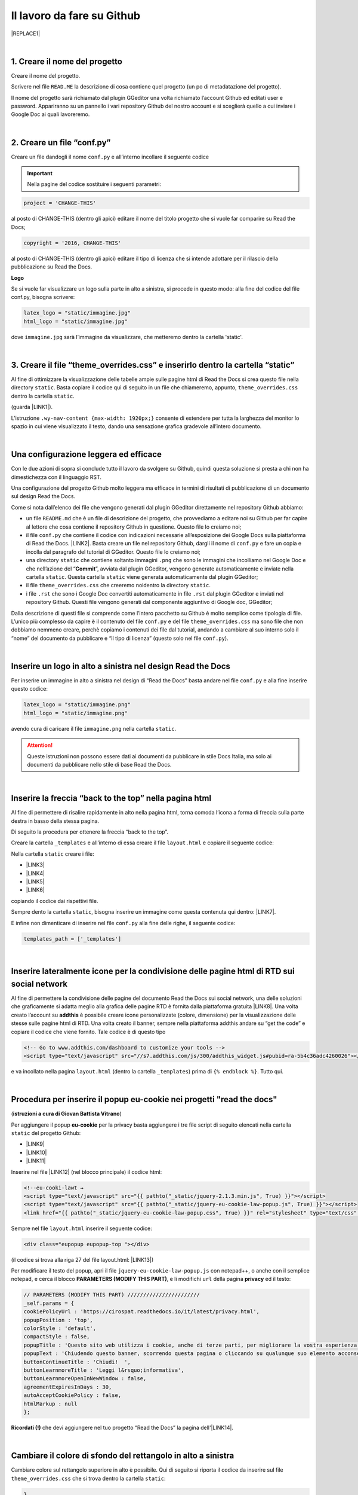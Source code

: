 
.. _h4a6529483549719b66336a3470283f:

Il lavoro da fare su Github
***************************


|REPLACE1|

|

.. _h27d37777d6f59f417f254b4fa3a:

1. Creare il nome del progetto
==============================

Creare il nome del progetto.

Scrivere nel file ``READ.ME`` la descrizione di cosa contiene quel progetto (un po di metadatazione del progetto).

Il nome del progetto sarà richiamato dal plugin GGeditor una volta richiamato l’account Github ed editati user e password. Appariranno su un pannello i vari repository Github del nostro account e si sceglierà quello a cui inviare i Google Doc ai quali lavoreremo. 

|

.. _h777c557c582d38262c7972186a6c3026:

2. Creare un file “conf.py”
===========================

Creare un file dandogli il nome ``conf.py`` e all’interno incollare il seguente codice

.. code-block:: python
    :linenos:

    # -*- coding: utf-8 -*-
    
    from __future__ import unicode_literals
    import sys, os
    
    on_rtd = os.environ.get('READTHEDOCS', None) == 'True'
    
    sys.path.append(os.path.abspath(os.pardir))
    
    __version__ = '1.0'
    
    # -- General configuration -----------------------------------------------------
    
    source_suffix = '.rst'
    master_doc = 'index'
    project = 'CHANGE-THIS'
    copyright = '2016, CHANGE-THIS'
    
    # The name of the Pygments (syntax highlighting) style to use.
    pygments_style = 'sphinx'
    
    extlinks = {}
    
    # -- Options for HTML output ---------------------------------------------------
    
    html_theme = 'default'
    
    html_static_path = ['static']
    
    def setup(app):
        # overrides for wide tables in RTD theme
        app.add_stylesheet('theme_overrides.css') # path relative to static
    
    """
      You might want to uncomment the “latex_documents = []” if you use CKJ characters in your document.
      Because the pdflatex raises exception when generate Latex documents with CKJ characters.
    """
    #latex_documents = []
    
    # inserire un logo in alto a sinistra (mettendo l’immagine nella cartella “static”)
    latex_logo = "static/immagine.jpg"
    html_logo = "static/immagine.jpg"


..  Important:: 

    Nella pagine del codice sostituire i seguenti parametri:


.. code:: 

    project = 'CHANGE-THIS'

al posto di CHANGE-THIS (dentro gli apici) editare il nome del titolo progetto che si vuole far comparire su Read the Docs;

.. code:: 

    copyright = '2016, CHANGE-THIS' 

al posto di CHANGE-THIS (dentro gli apici) editare il tipo di licenza che si intende adottare per il rilascio della pubblicazione su Read the Docs.

\ |STYLE0|\ 

Se si vuole far visualizzare un logo sulla parte in alto a sinistra, si procede in questo modo: alla fine del codice del file conf.py, bisogna scrivere: 

.. code:: 

    latex_logo = "static/immagine.jpg"
    html_logo = "static/immagine.jpg"

dove ``immagine.jpg`` sarà l’immagine da visualizzare, che metteremo dentro la cartella 'static'. 

|

.. _h657a453c413f207c58413846774e759:

3. Creare il file “theme_overrides.css” e inserirlo dentro la cartella “static”
===============================================================================

Al fine di ottimizzare la visualizzazione delle tabelle ampie sulle pagine html di Read the Docs si crea questo file nella directory ``static``. Basta copiare il codice qui di seguito in un file che chiameremo, appunto, ``theme_overrides.css`` dentro la cartella ``static``.

.. code-block:: python
    :linenos:

    .wy-table-responsive table td, .wy-table-responsive table th {
       white-space: inherit;
    }
    
    .wy-table-responsive table th {
       background-color: #f0f0f0;
    }
    
    .line-block, .docutils.footnote {
        line-height: 24px;
    }
    
    .admonition {
        margin-bottom: 20px;
        line-height:24px;
    }
    
    .admonition > *:not(:first-child){
        /* draw a boder around a admonition */
        border-left: solid 1px #b59e9e;
        border-right: solid 1px #b59e9e;
        padding: 12px;
        margin: -12px -12px -12px -12px;
        margin-bottom: -12px !important;
    }
    .admonition > .last, .admonition- > .last{
        /* draw a boder around a admonition */
        border-bottom: solid 1px #b59e9e !important;
    }
    
    /* adatta il nav-content a fullhd e si elimina lo spazio vuoto piccolo a destra */
    .wy-nav-content {max-width: 1920px;} 
    
    

(guarda \ |LINK1|\ ).

L’istruzione  ``.wy-nav-content {max-width: 1920px;}`` consente di estendere per tutta la larghezza del monitor lo spazio in cui viene visualizzato il testo, dando una sensazione grafica gradevole all’intero documento.

|

.. _h1485f695e393f6b591579642211623:

Una configurazione leggera ed efficace 
=======================================

Con le due azioni di sopra si conclude tutto il lavoro da svolgere su Github, quindi questa soluzione si presta a chi non ha dimestichezza con il linguaggio RST. 

Una configurazione del progetto Github molto leggera ma efficace in termini di risultati di pubblicazione di un documento sul design Read the Docs.

\ |IMG1|\ 

Come si nota dall’elenco dei file che vengono generati dal plugin GGeditor direttamente nel repository Github abbiamo:

* un file ``README.md`` che è un file di descrizione del progetto, che provvediamo a editare noi su Github per far capire al lettore che cosa contiene il repository Github in questione. Questo file lo creiamo noi;

* il file ``conf.py`` che contiene il codice con indicazioni necessarie all’esposizione dei Google Docs sulla piattaforma di Read the Docs. \ |LINK2|\ . Basta creare un file nel repository Github, dargli il nome di ``conf.py`` e fare un copia  e incolla dal paragrafo del tutorial di GGeditor. Questo file lo creiamo noi;

* una directory ``static`` che contiene soltanto immagini ``.png`` che sono le immagini che incolliamo nel Google Doc e che nell’azione del “\ |STYLE1|\ ”, avviata dal plugin GGeditor, vengono generate automaticamente e inviate nella cartella ``static``. Questa cartella ``static`` viene generata automaticamente dal plugin GGeditor;

* il file ``theme_overrides.css`` che creeremo noidentro la directory ``static``.

* i file ``.rst`` che sono i Google Doc convertiti automaticamente in file ``.rst`` dal plugin GGeditor e inviati nel repository Github. Questi file vengono generati dal componente aggiuntivo di Google doc, GGeditor;

Dalla descrizione di questi file si comprende come l’intero pacchetto su Github è molto semplice come tipologia di file. L’unico più complesso da capire è il contenuto del file ``conf.py`` e del file ``theme_overrides.css`` ma sono file che non dobbiamo nemmeno creare, perchè copiamo i contenuti dei file dal tutorial, andando a cambiare al suo interno solo il “nome” del documento da pubblicare e “il tipo di licenza” (questo solo nel file ``conf.py``).

|

.. _h15816766a462d462c4a264e604e1360:

Inserire un logo in alto a sinistra nel design Read the Docs 
=============================================================

Per inserire un immagine in alto a sinistra nel design di “Read the Docs” basta andare nel file ``conf.py`` e alla fine inserire questo codice:

.. code:: 

    latex_logo = "static/immagine.png"
    html_logo = "static/immagine.png"

avendo cura di caricare il file ``immagine.png`` nella cartella ``static``.

..  Attention:: 

    Queste istruzioni non possono essere dati ai documenti da pubblicare in stile Docs Italia, ma solo ai documenti da pubblicare nello stile di base Read the Docs.

|

.. _h76707323ea2c4a39744e2f14a2a48:

Inserire la freccia “back to the top” nella pagina html
=======================================================

\ |IMG2|\ 

Al fine di permettere di risalire rapidamente in alto nella pagina html, torna comoda l’icona a forma di freccia sulla parte destra in basso della stessa pagina. 

Di seguito la procedura per ottenere la freccia “back to the top”.

Creare la cartella ``_templates`` e all’interno di essa creare il file ``layout.html`` e copiare il seguente codice:

.. code-block:: python
    :linenos:

    <link href="{{ pathto("_static/theme_overrides.css", True) }}" rel="stylesheet" type="text/css" />
    
    <!-- css back top -->
    <!--<link href="../_static/jquerysctipttop.css" rel="stylesheet" type="text/css" />-->
    <link href="{{ pathto("_static/jquerysctipttop.css", True) }}" rel="stylesheet" type="text/css" />
    <!--<link href="../_static/backTop.css" rel="stylesheet" type="text/css" />-->
    <link href="{{ pathto("_static/backTop.css", True) }}" rel="stylesheet" type="text/css" />
    <!-- Script -->
    <!--<script type="text/javascript" src="../_static/jquery.min.js"></script> -->
    <script type="text/javascript" src="{{ pathto("_static/jquery.min.js", True) }}"></script> 
     {% endblock %}
    
    
    {% block footer %}
          {{ super() }}
    	   <!-- script Back To Top  -->
          <div class="footerc">
              <a id='backTop'>Back To Top</a>
     <!-- script toptoback automatico mobile/desktop -->  
     <!-- <script type="text/javascript" src="../_static/jquery.backTop.min.js"></script> -->
    <script type="text/javascript" src="{{ pathto("_static/jquery.backTop.min.js", True) }}"></script>
    <script>
                $(document).ready( function() {
                    $('#backTop').backTop({
                        'position' : 400,
                        'speed' : 300,
                        'color' : 'green',
    
    					                });
                });
            </script>
          </div>
    
    {% endblock %}
    

Nella cartella ``static`` creare i file:

* \ |LINK3|\ 

* \ |LINK4|\ 

* \ |LINK5|\ 

* \ |LINK6|\ 

copiando il codice dai rispettivi file.

Sempre dento la cartella ``static``, bisogna inserire un immagine come questa contenuta qui dentro:  \ |LINK7|\ . 

E infine non dimenticare di inserire nel file ``conf.py`` alla fine delle righe, il seguente codice:


.. code:: 

    
    templates_path = ['_templates']

    

|

.. _h6631023425f4c283e54125761f485c:

Inserire lateralmente icone per la condivisione delle pagine html di RTD sui social network
===========================================================================================

Al fine di permettere la condivisione delle pagine del documento Read the Docs sui social network, una delle soluzioni che graficamente si adatta meglio alla grafica delle pagine RTD è fornita dalla piattaforma gratuita \ |LINK8|\ . Una volta creato l’account su \ |STYLE2|\  è possibile creare icone personalizzate (colore, dimensione) per la visualizzazione delle stesse sulle pagine html di RTD. Una volta creato il banner, sempre nella piattaforma addthis andare su “get the code” e copiare il codice che viene fornito. Tale codice è di questo tipo

.. code:: 

    <!-- Go to www.addthis.com/dashboard to customize your tools --> 
    <script type="text/javascript" src="//s7.addthis.com/js/300/addthis_widget.js#pubid=ra-5b4c36adc4260026"></script>

e va incollato nella pagina ``layout.html`` (dentro la cartella ``_templates``) prima di ``{% endblock %}``. Tutto qui.

|

.. _hf36522c2b7d1121795852485a2a644e:

Procedura per inserire il popup eu-cookie nei progetti  "read the docs"
=======================================================================

(\ |STYLE3|\ )

Per aggiungere il popup \ |STYLE4|\  per la privacy basta aggiungere i tre file script di seguito elencati nella cartella ``static`` del progetto Github:

* \ |LINK9|\ 

* \ |LINK10|\ 

* \ |LINK11|\ 

Inserire nel file \ |LINK12|\  (nel blocco principale) il codice html:


.. code:: 

    <!--eu-cooki-lawt →
    <script type="text/javascript" src="{{ pathto("_static/jquery-2.1.3.min.js", True) }}"></script>
    <script type="text/javascript" src="{{ pathto("_static/jquery-eu-cookie-law-popup.js", True) }}"></script>
    <link href="{{ pathto("_static/jquery-eu-cookie-law-popup.css", True) }}" rel="stylesheet" type="text/css" />

Sempre nel file ``layout.html`` inserire il seguente codice:

.. code:: 

    <div class="eupopup eupopup-top "></div>

(il codice si trova alla riga 27 del file layout.html: \ |LINK13|\ ) 

Per modificare il testo del popup, apri il file ``jquery-eu-cookie-law-popup.js`` con notepad++, o  anche con il semplice notepad, e cerca il blocco \ |STYLE5|\ , e li modifichi ``url`` della pagina \ |STYLE6|\  ed il testo:

.. code:: 

    // PARAMETERS (MODIFY THIS PART) ///////////////////////
    _self.params = {
    cookiePolicyUrl : 'https://cirospat.readthedocs.io/it/latest/privacy.html',
    popupPosition : 'top',
    colorStyle : 'default',
    compactStyle : false,
    popupTitle : 'Questo sito web utilizza i cookie, anche di terze parti, per migliorare la vostra esperienza di navigazione web.',
    popupText : 'Chiudendo questo banner, scorrendo questa pagina o cliccando su qualunque suo elemento acconsenti all&rsquo;uso dei cookie. Per maggiori informazioni o per negare il consenso a tutti o ad alcuni cookie, consulta l&rsquo;informativa.',
    buttonContinueTitle : 'Chiudi!  ',
    buttonLearnmoreTitle : 'Leggi l&rsquo;informativa',
    buttonLearnmoreOpenInNewWindow : false,
    agreementExpiresInDays : 30,
    autoAcceptCookiePolicy : false,
    htmlMarkup : null
    };

\ |STYLE7|\  che devi aggiungere nel tuo progetto “Read the Docs” la pagina dell'\ |LINK14|\ .

|

.. _h775782304944104a63b1778f5f7e:

Cambiare il colore di sfondo del rettangolo in alto a sinistra
==============================================================

Cambiare colore sul rettangolo superiore in alto è possibile. Qui di seguito si riporta il codice da inserire sul file ``theme_overrides.css`` che si trova dentro la cartella ``static``:

.. code:: 

    }
    
    .wy-side-nav-search {
        background-color: #7b90f9;
    }

il codice “#7b90f9“ usato in questo caso (il colore del rettangolo in alto a sinistra del tutorial che state leggendo) corrisponde alla tonalità cromatica verificabile a questo link: \ |LINK15|\ . Ovviamente cambiando codice numerico (con il #iniziale) è possibile generare altre tonalità da applicare al caso specifico.

..  Attention:: 

    Queste istruzioni non possono essere dati ai documenti da pubblicare in stile Docs Italia, ma solo ai documenti da pubblicare nello stile di base Read the Docs.

|

.. _h42f507fa1c6a29605c5a1a3a442f:

Cambiare il colore dei titoli dei capitoli, paragrafi, sottoparagrafi, ecc.
===========================================================================

Come prima, è anche possibile cambiare il colore dei titoli dei capitoli, paragrafi, sottoparagrafi, ecc. Sempre sul file ``theme_overrides.css`` si riporta il seguente codice:

.. code:: 

    }
    
    h1, h2, h3 {
        color: #176a90 !important;
    }

il codice “\ |LINK16|\ ” può essere cambiato con i codici di tantissimi altri colori disponibili.

..  Attention:: 

    Queste istruzioni non possono essere dati ai documenti da pubblicare in stile Docs Italia, ma solo ai documenti da pubblicare nello stile di base Read the Docs.

|

.. _h206b132a6447317f607c2b3751106c78:

Uno schema tipo di progetto Github che raccoglie tutte le funzioni illustrate in questa pagina del tutorial
===========================================================================================================


|REPLACE2|

A questa pagina di Github \ |LINK17|\  si trova uno “schema tipo” la cui restituzione come progetto Read the Docs è disponibile qui: \ |LINK18|\ . 

Il progetto Github può essere clonato per creare un altro progetto Github che abbia le stesse impostazioni e che sono visibili nel relativo \ |LINK19|\ .

Quindi la sua funzione è quella di facilitare l’editing del codice, non dovendo pensare a crearlo da zero, e dando la possibilità all’utente di cambiare le personalizzazioni (titolo progetto, testo, ecc).

|


|REPLACE3|


|REPLACE4|


.. bottom of content


.. |STYLE0| replace:: **Logo**

.. |STYLE1| replace:: **Commit**

.. |STYLE2| replace:: **addthis**

.. |STYLE3| replace:: **istruzioni a cura di Giovan Battista Vitrano**

.. |STYLE4| replace:: **eu-cookie**

.. |STYLE5| replace:: **PARAMETERS (MODIFY THIS PART)**

.. |STYLE6| replace:: **privacy**

.. |STYLE7| replace:: **Ricordati (!)**


.. |REPLACE1| raw:: html

    Con il metodo proposto in questo tutorial, il lavoro che c’è da fare sull’account di &nbsp;&nbsp;<button class="btn btn-pill btn-info"type="button"><strong>Github</strong></button>&nbsp;&nbsp; è il seguente.
.. |REPLACE2| raw:: html

    <img src="https://schema-tipo.readthedocs.io/it/latest/_static/logo.jpg" width="250"/>
    
    <p><span style="background-color: #6462d1; color: #ffffff; display: inline-block; padding: 3px 8px; border-radius: 10px;">Asino siciliano</span></p>
.. |REPLACE3| raw:: html

    <script id="dsq-count-scr" src="//guida-readthedocs.disqus.com/count.js" async></script>
    
    <div id="disqus_thread"></div>
    <script>
    
    /**
    *  RECOMMENDED CONFIGURATION VARIABLES: EDIT AND UNCOMMENT THE SECTION BELOW TO INSERT DYNAMIC VALUES FROM YOUR PLATFORM OR CMS.
    *  LEARN WHY DEFINING THESE VARIABLES IS IMPORTANT: https://disqus.com/admin/universalcode/#configuration-variables*/
    /*
    
    var disqus_config = function () {
    this.page.url = PAGE_URL;  // Replace PAGE_URL with your page's canonical URL variable
    this.page.identifier = PAGE_IDENTIFIER; // Replace PAGE_IDENTIFIER with your page's unique identifier variable
    };
    */
    (function() { // DON'T EDIT BELOW THIS LINE
    var d = document, s = d.createElement('script');
    s.src = 'https://guida-readthedocs.disqus.com/embed.js';
    s.setAttribute('data-timestamp', +new Date());
    (d.head || d.body).appendChild(s);
    })();
    </script>
    <noscript>Please enable JavaScript to view the <a href="https://disqus.com/?ref_noscript">comments powered by Disqus.</a></noscript>
.. |REPLACE4| raw:: html

    <a href="https://twitter.com/cirospat?ref_src=twsrc%5Etfw" class="twitter-follow-button" data-show-count="false">Follow @cirospat</a><script async src="https://platform.twitter.com/widgets.js" charset="utf-8"></script>

.. |LINK1| raw:: html

    <a href="http://ggeditor.readthedocs.io/en/latest/how2Readthedocs.html#step-4-theme-overrides-css" target="_blank">qui</a>

.. |LINK2| raw:: html

    <a href="http://ggeditor.readthedocs.io/en/latest/how2Readthedocs.html#step-3-conf-py" target="_blank">Il codice del file “conf.py” viene fornito nel tutorial di GGeditor</a>

.. |LINK3| raw:: html

    <a href="https://github.com/cirospat/newproject/blob/master/docs/static/jquerysctipttop.css" target="_blank">jquerysctipttop.css</a>

.. |LINK4| raw:: html

    <a href="https://github.com/cirospat/newproject/blob/master/docs/static/backTop.css" target="_blank">backTop.css</a>

.. |LINK5| raw:: html

    <a href="https://github.com/cirospat/newproject/blob/master/docs/static/jquery.min.js" target="_blank">jquery.min.js</a>

.. |LINK6| raw:: html

    <a href="https://github.com/cirospat/newproject/blob/master/docs/static/jquery.backTop.min.js" target="_blank">jquery.backTop.min.js</a>

.. |LINK7| raw:: html

    <a href="https://github.com/cirospat/newproject/blob/master/docs/static/hfctop.png" target="_blank">https://github.com/cirospat/newproject/blob/master/docs/static/hfctop.png</a>

.. |LINK8| raw:: html

    <a href="https://www.addthis.com" target="_blank">https://www.addthis.com</a>

.. |LINK9| raw:: html

    <a href="https://github.com/cirospat/newproject/blob/master/docs/static/jquery-2.1.3.min.js" target="_blank">jquery-2.1.3.min.js</a>

.. |LINK10| raw:: html

    <a href="https://github.com/cirospat/newproject/blob/master/docs/static/jquery-eu-cookie-law-popup.js" target="_blank">jquery-eu-cookie-law-popup.js</a>

.. |LINK11| raw:: html

    <a href="https://github.com/cirospat/newproject/blob/master/docs/static/jquery-eu-cookie-law-popup.css" target="_blank">jquery-eu-cookie-law-popup.css</a>

.. |LINK12| raw:: html

    <a href="https://github.com/cirospat/newproject/blob/master/docs/_templates/layout.html" target="_blank">layout.html</a>

.. |LINK13| raw:: html

    <a href="https://github.com/cirospat/newproject/blob/master/docs/_templates/layout.html" target="_blank">https://github.com/cirospat/newproject/blob/master/docs/_templates/layout.html</a>

.. |LINK14| raw:: html

    <a href="https://cirospat.readthedocs.io/it/latest/privacy.html" target="_blank">informativa privacy</a>

.. |LINK15| raw:: html

    <a href="http://www.color-hex.com/color/7b90f9" target="_blank">http://www.color-hex.com/color/7b90f9</a>

.. |LINK16| raw:: html

    <a href="http://www.color-hex.com/color/176a90" target="_blank">#176a90</a>

.. |LINK17| raw:: html

    <a href="https://github.com/cirospat/rtd-schematipo" target="_blank">https://github.com/cirospat/rtd-schematipo</a>

.. |LINK18| raw:: html

    <a href="https://schema-tipo.readthedocs.io" target="_blank">https://schema-tipo.readthedocs.io</a>

.. |LINK19| raw:: html

    <a href="https://schema-tipo.readthedocs.io" target="_blank">progetto Read the Docs</a>


.. |IMG1| image:: static/lavoro-github_1.png
   :height: 322 px
   :width: 601 px

.. |IMG2| image:: static/lavoro-github_2.png
   :height: 49 px
   :width: 49 px
